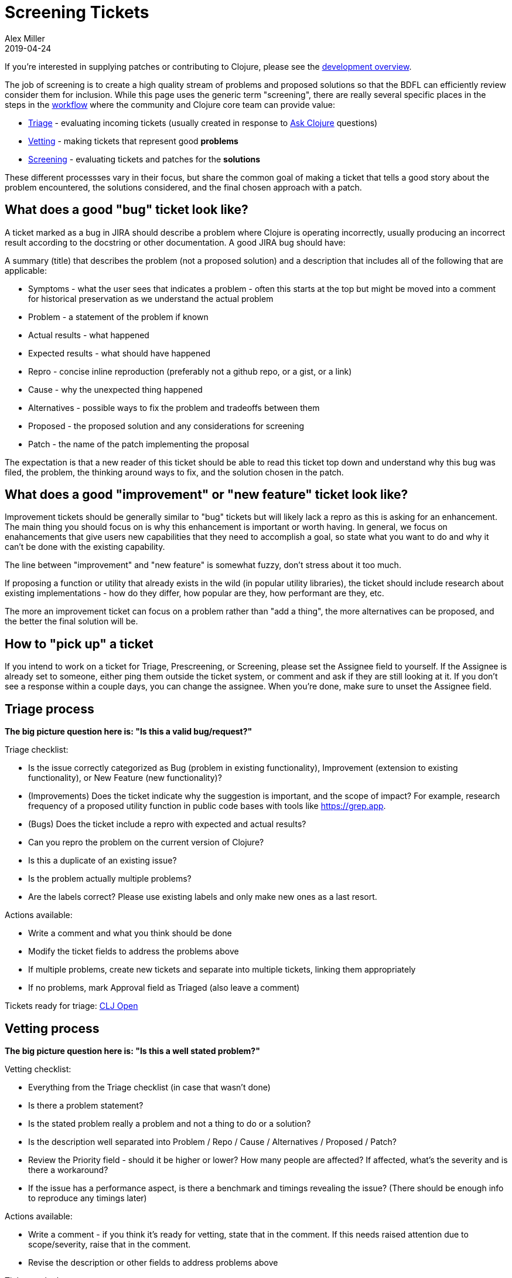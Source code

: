 = Screening Tickets
Alex Miller
2019-04-24
:type: dev
:toc: macro
:icons: font

ifdef::env-github,env-browser[:outfilesuffix: .adoc]

If you're interested in supplying patches or contributing to Clojure, please see the <<dev#,development overview>>.

The job of screening is to create a high quality stream of problems and proposed solutions so that the BDFL can efficiently review consider them for inclusion. While this page uses the generic term "screening", there are really several specific places in the steps in the <<workflow#,workflow>> where the community and Clojure core team can provide value:

* <<screening_tickets#triage,Triage>> - evaluating incoming tickets (usually created in response to https://ask.clojure.org[Ask Clojure] questions)
* <<screening_tickets#vetting,Vetting>> - making tickets that represent good **problems**
* <<screening_tickets#screening,Screening>> - evaluating tickets and patches for the **solutions**

These different processses vary in their focus, but share the common goal of making a ticket that tells a good story about the problem encountered, the solutions considered, and the final chosen approach with a patch.

== What does a good "bug" ticket look like?

A ticket marked as a bug in JIRA should describe a problem where Clojure is operating incorrectly, usually producing an incorrect result according to the docstring or other documentation. A good JIRA bug should have:

A summary (title) that describes the problem (not a proposed solution) and a description that includes all of the following that are applicable:

* Symptoms - what the user sees that indicates a problem - often this starts at the top but might be moved into a comment for historical preservation as we understand the actual problem
* Problem - a statement of the problem if known
* Actual results - what happened
* Expected results - what should have happened
* Repro - concise inline reproduction (preferably not a github repo, or a gist, or a link)
* Cause - why the unexpected thing happened
* Alternatives - possible ways to fix the problem and tradeoffs between them
* Proposed - the proposed solution and any considerations for screening
* Patch - the name of the patch implementing the proposal

The expectation is that a new reader of this ticket should be able to read this ticket top down and understand why this bug was filed, the problem, the thinking around ways to fix, and the solution chosen in the patch.

== What does a good "improvement" or "new feature" ticket look like?

Improvement tickets should be generally similar to "bug" tickets but will likely lack a repro as this is asking for an enhancement. The main thing you should focus on is why this enhancement is important or worth having. In general, we focus on enahancements that give users new capabilities that they need to accomplish a goal, so state what you want to do and why it can't be done with the existing capability.

The line between "improvement" and "new feature" is somewhat fuzzy, don't stress about it too much.

If proposing a function or utility that already exists in the wild (in popular utility libraries), the ticket should include research about existing implementations - how do they differ, how popular are they, how performant are they, etc.

The more an improvement ticket can focus on a problem rather than "add a thing", the more alternatives can be proposed, and the better the final solution will be.

== How to "pick up" a ticket

If you intend to work on a ticket for Triage, Prescreening, or Screening, please set the Assignee field to yourself. If the Assignee is already set to someone, either ping them outside the ticket system, or comment and ask if they are still looking at it. If you don't see a response within a couple days, you can change the assignee. When you're done, make sure to unset the Assignee field.

[[triage]]
== Triage process

**The big picture question here is: "Is this a valid bug/request?"**

Triage checklist:

* Is the issue correctly categorized as Bug (problem in existing functionality), Improvement (extension to existing functionality), or New Feature (new functionality)?
* (Improvements) Does the ticket indicate why the suggestion is important, and the scope of impact? For example, research frequency of a proposed utility function in public code bases with tools like https://grep.app.
* (Bugs) Does the ticket include a repro with expected and actual results?
* Can you repro the problem on the current version of Clojure?
* Is this a duplicate of an existing issue?
* Is the problem actually multiple problems?
* Are the labels correct? Please use existing labels and only make new ones as a last resort.

Actions available:

* Write a comment and what you think should be done
* Modify the ticket fields to address the problems above
* If multiple problems, create new tickets and separate into multiple tickets, linking them appropriately
* If no problems, mark Approval field as Triaged (also leave a comment)

Tickets ready for triage: https://clojure.atlassian.net/issues/?filter=10001[CLJ Open]

[[vetting]]
== Vetting process

**The big picture question here is: "Is this a well stated problem?"**

Vetting checklist:

* Everything from the Triage checklist (in case that wasn't done)
* Is there a problem statement?
* Is the stated problem really a problem and not a thing to do or a solution?
* Is the description well separated into Problem / Repo / Cause / Alternatives / Proposed / Patch?
* Review the Priority field - should it be higher or lower? How many people are affected? If affected, what's the severity and is there a workaround?
* If the issue has a performance aspect, is there a benchmark and timings revealing the issue? (There should be  enough info to reproduce any timings later)

Actions available:

* Write a comment - if you think it's ready for vetting, state that in the comment. If this needs raised attention due to scope/severity, raise that in the comment.
* Revise the description or other fields to address problems above

Tickets to look at:

* https://clojure.atlassian.net/issues/?filter=10002[CLJ Triaged]
* https://clojure.atlassian.net/issues/?filter=10032[CLJ 1.12 Candidates] - a hand-selected set of candidates for 1.12

[[screening]]
== Screening/prescreening process

**The big picture question here is: "Is this a good solution to the issue?"**

Sometimes we "prescreen" a ticket by considering whether it is a good solution before Rich has vetted it. This sometimes allows an issue to be fast tracked through the later parts of the process by front-loading this work.

Note: If you wrote the patch, you should not prescreen or screen the ticket! We want different eyes on it.

Screening checklist:

* Everything from the Vetting checklist
* Cause - once a problem is understood, try to state the cause of the problem as clearly as possible
* Alternatives - you should try to come up with multiple alternative solutions for any problem (definitely for new features). Don't forget one alternative that always exists: do nothing. Use the problem to discover dimensions on which to compare the alternatives. Consider things like: performance, backwards compatibility, where the change occurs, etc.
* Proposed solution - Restate the chosen alternative in detail and why it is the best across the considered dimensions. The Proposed solution section should cover aspect of the patch such that a reviewer is not surprised by the time they look at the code.
* Patch - see <<screening_tickets#patches,Patch evaluation>> below
* Performance - does the ticket include sufficient performance consideration? If a benchmark is needed, include benchmark and before/after timings. If that data is included, verify it on your own machine.
* Does the Proposed section fully explain everything a subsequent reviewer would see in the patch?
* Patch - is the name of the proposed patch listed? (this seems obvious ... until it isn't, so always explicitly list it, even if it's the only patch)

Tickets to look at:

* https://clojure.atlassian.net/issues/?filter=10002[CLJ Triaged]
* https://clojure.atlassian.net/issues/?filter=10032[CLJ 1.12 Candidates] - a hand-selected set of candidates for 1.12
* https://clojure.atlassian.net/issues/?filter=10004[CLJ Vetted]
* https://clojure.atlassian.net/issues/?filter=10008[CLJ Screenable] - please coordinate with the core team before changing the body of the ticket here (comments are always fine)

[[patches]]
== Patch evaluation

To apply someone's changes, it's best to create a branch and apply the change there:

[source,shell]
----
$ git checkout -b freds_fixbug42
$ git am --keep-cr --ignore-whitespace < their-patch-file.patch
----

* The --keep-cr helps when files being patched contain DOS CR/LF line endings.  It seems to be harmless when it isn't needed, but leave it off or use --no-keep-cr if you suspect it is causing issues.
* The --ignore-whitespace helps when the only changes made to master since the patch was created are to whitespace in the context lines.  Without this option, some patches will fail to apply.  With that option, screeners can help avoid making contributors update patches merely because some whitespace changed in master.
* If you are following this process to finalize a contrib lib contribution, instead use:

[source,shell]
----
$ git am --keep-cr -s --ignore-whitespace < their-patch-file.patch
----

where -s indicates you are signing off on the commit. This is not necessary for screening.

Patch evaluation checklist:

* Is it a .patch file (not a .diff)?
* Is the patch author a https://clojure.org/dev/contributors[contributor]? If not, we can't consider the patch.
* Does the patch have a good commit comment? Should be of the form "CLJ-1234 - description" where the description should be problem focused. If more detail about the solution is included, it should follow the header line. In general, we rely on jira to be the place to put all of this detail more so than commit comments, but those are ok too (assuming they're correct!).
* Use `git apply` to apply the patch locally (are there any whitespace warnings? not necessarily a big deal, but consider that)
* Run `mvn clean test` - all tests should pass
* Does the patch include tests where it could/should?
* By default, test code is compiled with direct linking. If the change is likely to have issues without direct linking also run `mvn -Ptest-no-direct clean test`
* Are the tests excessive (introducing dependency on implementation details)?
* If there are new namespaces (in src or test), these might need to be added to the compilation list - update build.xml
* Changes to existing core macros should not call out to new functions (this creates compatibility issues with newer compiled code running on older runtimes)
* Changes to existing core macros may affect specs - if so, this should be considered and may require a separate core.specs patch
* Any change involving Java interop should be checked for Java reflection (it is generally recommended to add `(set! *warn-on-reflection* true)` to the top of any Clojure namespace that has interop)
* Any new public function should have `:added` metadata
* Go back to the original repro and re-run it with the patch applied - does the patch fix the problem?
* Read the diff, either isolated or as applied. Verify that it matches the proposed solution. If there is anything surprising and new, either the ticket or the patch should be updated.
* Does the patch match the style of the surrounding code and the <<xref/../../dev/contrib_howto#_coding_guidelines,Coding Guidelines>>? (These are guidelines, not fixed laws of the universe.)
* Is the documentation still correct?
* Inlined functions that have type hints in the body will also require something in the inline function
